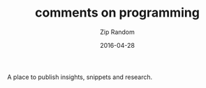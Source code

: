 #+TITLE:       comments on programming
#+AUTHOR:      Zip Random
#+EMAIL:       ziprandom@gmail.com
#+DATE:        2016-04-28
#+URI:         /
#+KEYWORDS:
#+LANGUAGE:    en
#+OPTIONS:     H:3 num:nil toc:nil \n:nil @:t ::t |:t ^:nil -:t f:t *:t <:t
#+DESCRIPTION: commenton programming by zip random

A place to publish insights, snippets and research.
